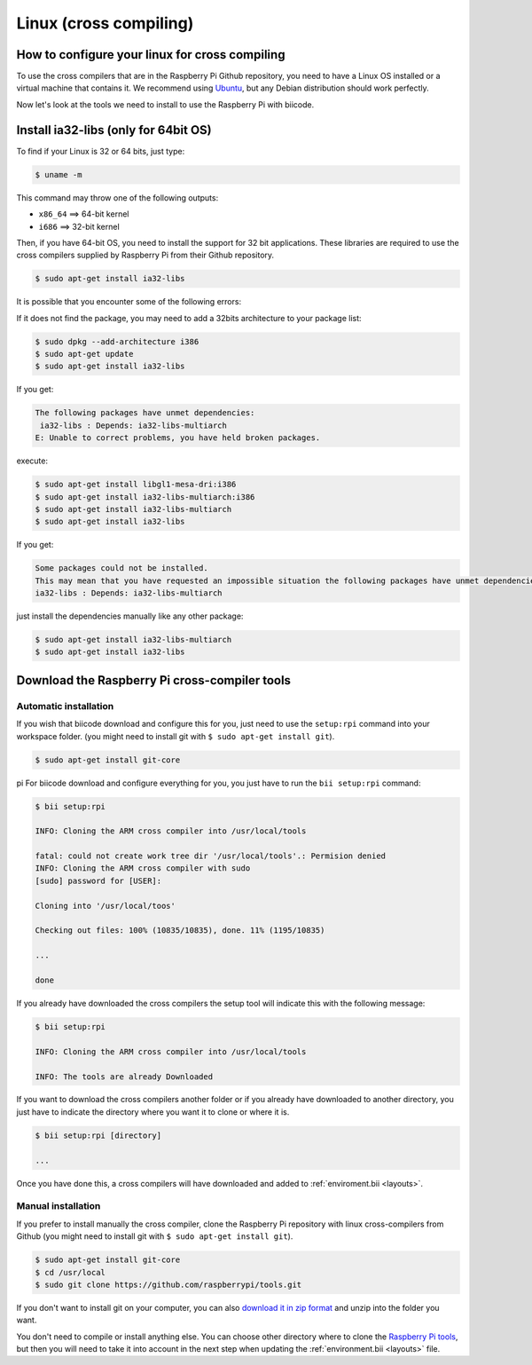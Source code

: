 Linux (cross compiling)
========================

How to configure your linux for cross compiling 
-----------------------------------------------

To use the cross compilers that are in the Raspberry Pi Github repository, you need to have a Linux OS installed or a virtual machine that contains it. We recommend using `Ubuntu <http://www.ubuntu.com/>`_, but any Debian distribution should work perfectly.

Now let's look at the tools we need to install to use the Raspberry Pi with biicode.

Install ia32-libs (only for 64bit OS)
-------------------------------------

To find if your Linux is 32 or 64 bits, just type:
 
.. code-block:: bash

	$ uname -m

This command may throw one of the following outputs:

* ``x86_64`` ==> 64-bit kernel
* ``i686``   ==> 32-bit kernel

Then, if you have 64-bit OS, you need to install the support for 32 bit applications. These libraries are required to use the cross compilers supplied by Raspberry Pi from their Github repository.

.. code-block:: bash

	$ sudo apt-get install ia32-libs
	
It is possible that you encounter some of the following errors: 

If it does not find the package, you may need to add a 32bits architecture to your package list:

.. code-block:: bash

	$ sudo dpkg --add-architecture i386
	$ sudo apt-get update
	$ sudo apt-get install ia32-libs

If you get:

.. code-block:: bash

	The following packages have unmet dependencies:
 	 ia32-libs : Depends: ia32-libs-multiarch
	E: Unable to correct problems, you have held broken packages.

execute:

.. code-block:: bash

	$ sudo apt-get install libgl1-mesa-dri:i386
	$ sudo apt-get install ia32-libs-multiarch:i386
	$ sudo apt-get install ia32-libs-multiarch
	$ sudo apt-get install ia32-libs

If you get:

.. code-block:: bash

	Some packages could not be installed. 
	This may mean that you have requested an impossible situation the following packages have unmet dependencies:
	ia32-libs : Depends: ia32-libs-multiarch

just install the dependencies manually like any other package:

.. code-block:: bash

	$ sudo apt-get install ia32-libs-multiarch
	$ sudo apt-get install ia32-libs

Download the Raspberry Pi cross-compiler tools
----------------------------------------------

Automatic installation
^^^^^^^^^^^^^^^^^^^^^^

If you wish that biicode download and configure this for you, just need to use the ``setup:rpi`` command into your workspace folder. (you might need to install git with ``$ sudo apt-get install git``).

.. code-block:: bash

	$ sudo apt-get install git-core
pi
For biicode download and configure everything for you, you just have to run the ``bii setup:rpi`` command:

.. code-block:: bash

	$ bii setup:rpi

	INFO: Cloning the ARM cross compiler into /usr/local/tools
	
	fatal: could not create work tree dir '/usr/local/tools'.: Permision denied
	INFO: Cloning the ARM cross compiler with sudo
	[sudo] password for [USER]:
	
	Cloning into '/usr/local/toos'
	
	Checking out files: 100% (10835/10835), done. 11% (1195/10835)
	
	...
	   
	done
	
If you already have downloaded the cross compilers the setup tool will indicate this with the following message:

.. code-block:: bash

	$ bii setup:rpi

	INFO: Cloning the ARM cross compiler into /usr/local/tools
	
	INFO: The tools are already Downloaded
	
If you want to download the cross compilers another folder or if you already have downloaded to another directory, you just have to indicate the directory  where you want it to clone or where it is.

.. code-block:: bash

	$ bii setup:rpi [directory]

	...
	
Once you have done this, a cross compilers will have downloaded and added to :ref:`enviroment.bii <layouts>`.

Manual installation
^^^^^^^^^^^^^^^^^^^

If you prefer to install manually the cross compiler, clone the Raspberry Pi repository with linux cross-compilers from Github (you might need to install git with ``$ sudo apt-get install git``).

.. code-block:: bash

	$ sudo apt-get install git-core
	$ cd /usr/local
	$ sudo git clone https://github.com/raspberrypi/tools.git

If you don't want to install git on your computer, you can also `download it in zip format <https://github.com/raspberrypi/tools/archive/master.zip>`_ and unzip into the folder you want.
	
You don't need to compile or install anything else. You can choose other directory where to clone the `Raspberry Pi tools <https://github.com/raspberrypi/tools>`_, but then you will need to take it into account in the next step when updating the :ref:`environment.bii <layouts>` file.

